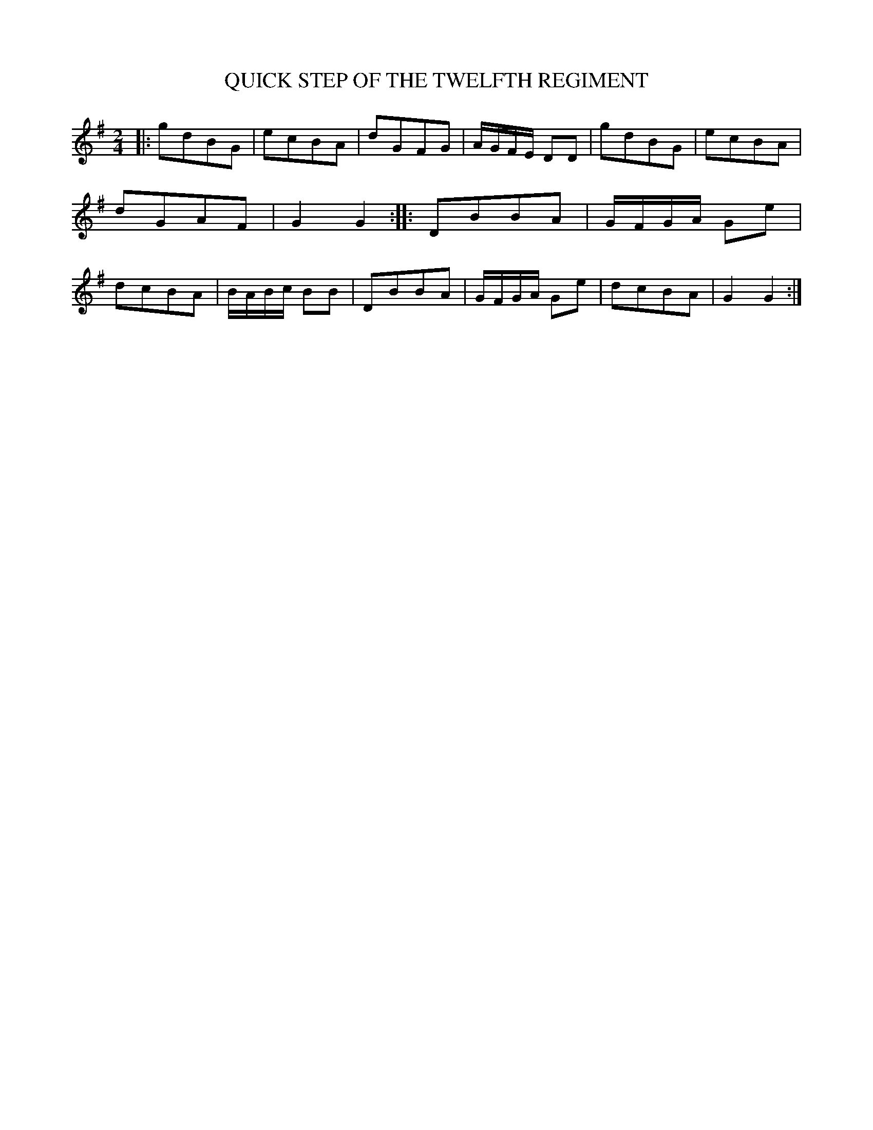 X: 20551
T: QUICK STEP OF THE TWELFTH REGIMENT
%R: quickstep, march
B: W. Hamilton "Universal Tune-Book" Vol. 2 Glasgow 1846 p.55 #1
S: http://s3-eu-west-1.amazonaws.com/itma.dl.printmaterial/book_pdfs/hamiltonvol2web.pdf
Z: 2016 John Chambers <jc:trillian.mit.edu>
M: 2/4
L: 1/8
K: G
% - - - - - - - - - - - - - - - - - - - - - - - - -
|:\
gdBG | ecBA | dGFG | A/G/F/E/ DD |\
gdBG | ecBA | dGAF | G2G2 ::\
DBBA | G/F/G/A/ Ge | dcBA | B/A/B/c/ BB |\
DBBA | G/F/G/A/ Ge | dcBA | G2G2 :|
% - - - - - - - - - - - - - - - - - - - - - - - - -
